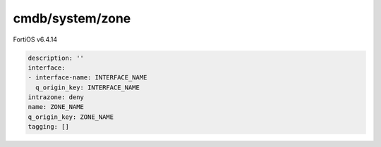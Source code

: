 cmdb/system/zone
----------------

FortiOS v6.4.14

.. code:: yaml

    description: ''
    interface:
    - interface-name: INTERFACE_NAME
      q_origin_key: INTERFACE_NAME
    intrazone: deny
    name: ZONE_NAME
    q_origin_key: ZONE_NAME
    tagging: []
